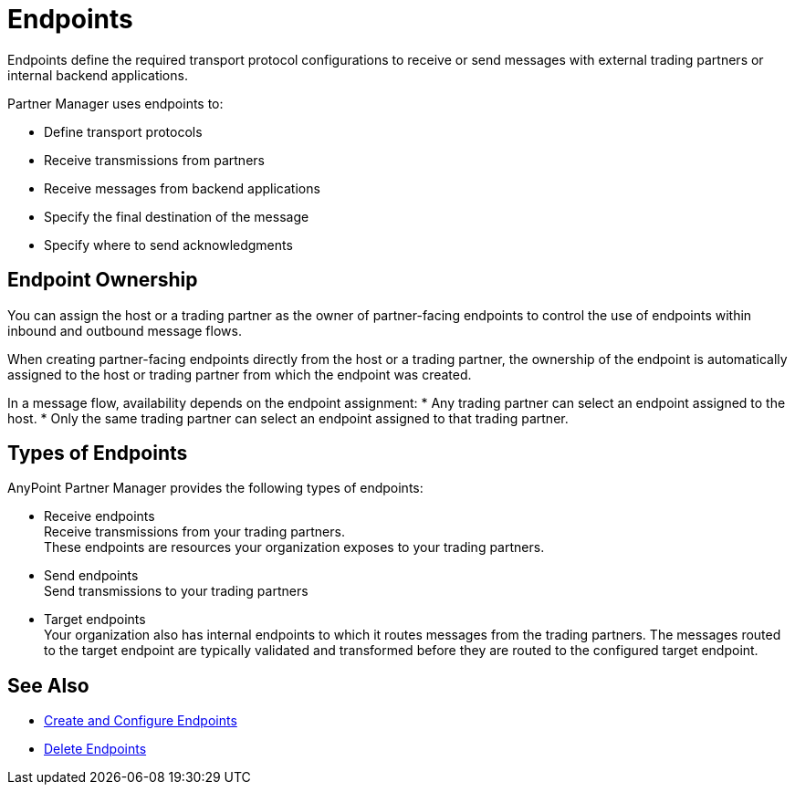 = Endpoints

Endpoints define the required transport protocol configurations to receive or send messages with external trading partners or internal backend applications.

Partner Manager uses endpoints to:

* Define transport protocols
* Receive transmissions from partners
* Receive messages from backend applications
* Specify the final destination of the message
* Specify where to send acknowledgments

== Endpoint Ownership

You can assign the host or a trading partner as the owner of partner-facing endpoints to control the use of endpoints within inbound and outbound message flows.

When creating partner-facing endpoints directly from the host or a trading partner, the ownership of the endpoint is automatically assigned to the host or trading partner from which the endpoint was created.

In a message flow, availability depends on the endpoint assignment:
* Any trading partner can select an endpoint assigned to the host.
* Only the same trading partner can select an endpoint assigned to that trading partner.

== Types of Endpoints

AnyPoint Partner Manager provides the following types of endpoints:

* Receive endpoints +
Receive transmissions from your trading partners. +
These endpoints are resources your organization exposes to your trading partners.
* Send endpoints +
Send transmissions to your trading partners
* Target endpoints +
Your organization also has internal endpoints to which it routes messages from the trading partners. The messages routed to the target endpoint are typically validated and transformed before they are routed to the configured target endpoint.

== See Also

* xref:create-endpoint.adoc[Create and Configure Endpoints]
* xref:delete-endpoints.adoc[Delete Endpoints]
